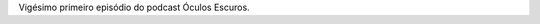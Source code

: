 .. date: 2022-02-06 13:44:40 UTC
.. slug: oculos-escuros-21-sindicato-de-ladroes
.. category: Óculos Escuros
.. title: Óculos Escuros 21: Sindicato de Ladrões (On the Waterfront)
.. author: Óculos Escuros

.. youtube:: gFbzK-g-Qm4
    :width: 350

Vigésimo primeiro episódio do podcast Óculos Escuros.
